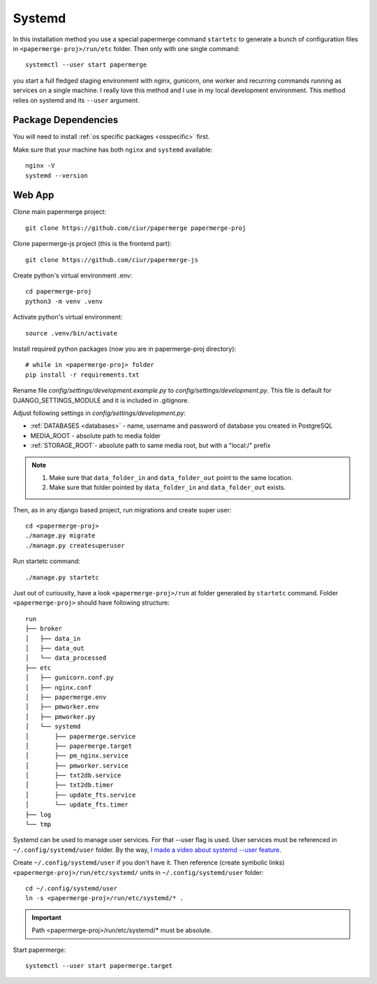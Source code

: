Systemd 
**********

In this installation method you use a special papermerge command ``startetc``
to generate a bunch of configuration files in ``<papermerge-proj>/run/etc``
folder. Then only with one single command::

    systemctl --user start papermerge

you start a full fledged staging environment with nginx, gunicorn, one worker and recurring commands
running as services on a single machine. I really love this method and I use in my local development
environment. This method relies on systemd and its ``--user`` argument.

Package Dependencies
======================

You will need to install :ref:`os specific packages <osspecific>` first.

Make sure that your machine has both ``nginx`` and ``systemd`` available::

    nginx -V
    systemd --version


Web App
========

Clone main papermerge project::

    git clone https://github.com/ciur/papermerge papermerge-proj

Clone papermerge-js project (this is the frontend part)::

    git clone https://github.com/ciur/papermerge-js

Create python's virtual environment .env::

    cd papermerge-proj
    python3 -m venv .venv


Activate python's virtual environment::

    source .venv/bin/activate

Install required python packages (now you are in papermerge-proj directory)::
    
    # while in <papermerge-proj> folder
    pip install -r requirements.txt


Rename file *config/settings/development.example.py* to *config/settings/development.py*.
This file is default for DJANGO_SETTINGS_MODULE and it is included in .gitignore.

Adjust following settings in *config/settings/development.py*:

* :ref:`DATABASES <databases>` -  name, username and password of database you created in PostgreSQL
* MEDIA_ROOT - absolute path to media folder
* :ref:`STORAGE_ROOT`- absolute path to same media root, but with a "local:/" prefix

.. note::

    1. Make sure that ``data_folder_in`` and ``data_folder_out`` point to the same location.
    2. Make sure that folder pointed by ``data_folder_in`` and ``data_folder_out`` exists.

Then, as in any django based project, run migrations and create super user::

    cd <papermerge-proj>
    ./manage.py migrate
    ./manage.py createsuperuser

Run startetc command::

    ./manage.py startetc

Just out of curiousity, have a look ``<papermerge-proj>/run`` at folder generated by ``startetc`` command.
Folder ``<papermerge-proj>`` should have following structure::

    run
    ├── broker
    │   ├── data_in
    │   ├── data_out
    │   └── data_processed
    ├── etc
    │   ├── gunicorn.conf.py
    │   ├── nginx.conf
    │   ├── papermerge.env
    │   ├── pmworker.env
    │   ├── pmworker.py
    │   └── systemd
    │       ├── papermerge.service
    │       ├── papermerge.target
    │       ├── pm_nginx.service
    │       ├── pmworker.service
    │       ├── txt2db.service
    │       ├── txt2db.timer
    │       ├── update_fts.service
    │       └── update_fts.timer
    ├── log
    └── tmp

Systemd can be used to manage user services. For that --user flag is used.
User services must be referenced in ``~/.config/systemd/user`` folder. By the way,
`I made a video about systemd --user feature <https://www.django-lessons.com/lesson/lesson-12-system-for-python-developers>`_.

Create ``~/.config/systemd/user`` if you don't have it. Then reference (create symbolic links)
``<papermerge-proj>/run/etc/systemd/`` units in ``~/.config/systemd/user`` folder::

    cd ~/.config/systemd/user
    ln -s <papermerge-proj>/run/etc/systemd/* .

.. important::
    
    Path <papermerge-proj>/run/etc/systemd/* must be absolute.

Start papermerge::

    systemctl --user start papermerge.target
